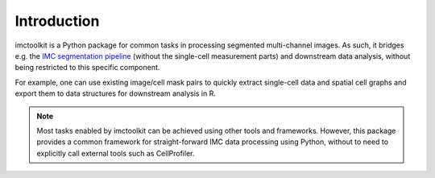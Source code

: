 Introduction
============

imctoolkit is a Python package for common tasks in processing segmented multi-channel images. As such, it bridges e.g.
the `IMC segmentation pipeline`_ (without the single-cell measurement parts) and downstream data analysis, without being
restricted to this specific component.

For example, one can use existing image/cell mask pairs to quickly extract single-cell data and spatial cell graphs and
export them to data structures for downstream analysis in R.

.. note::

    Most tasks enabled by imctoolkit can be achieved using other tools and frameworks. However, this package provides a
    common framework for straight-forward IMC data processing using Python, without to need to explicitly call external
    tools such as CellProfiler.

.. _IMC segmentation pipeline: https://github.com/BodenmillerGroup/ImcSegmentationPipeline

